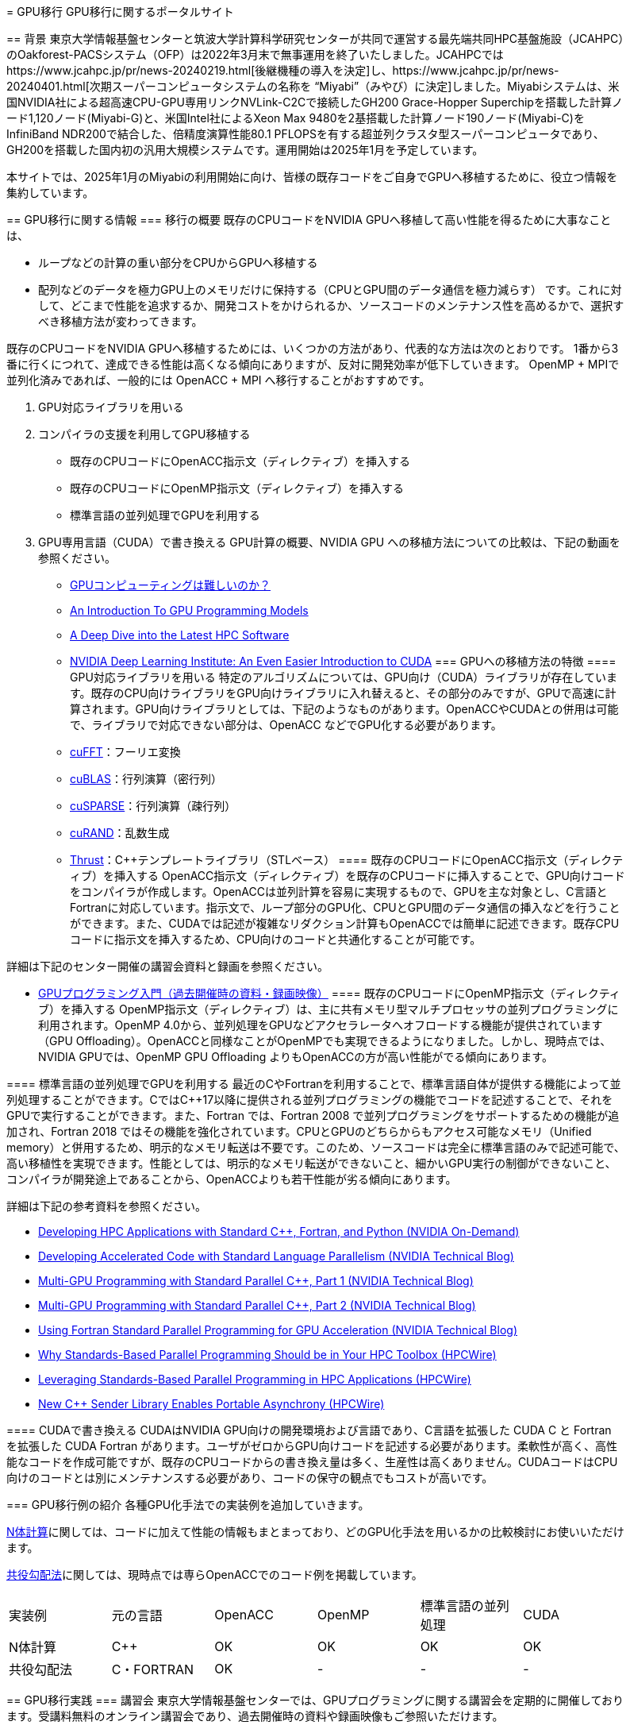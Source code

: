 [quote, https://jcahpc.github.io/gpu_porting/]
____


:toc: auto
:toclevels: 4
:toc-title: 目次

= GPU移行
GPU移行に関するポータルサイト

== 背景
東京大学情報基盤センターと筑波大学計算科学研究センターが共同で運営する最先端共同HPC基盤施設（JCAHPC）のOakforest-PACSシステム（OFP）は2022年3月末で無事運用を終了いたしました。JCAHPCではhttps://www.jcahpc.jp/pr/news-20240219.html[後継機種の導入を決定]し、https://www.jcahpc.jp/pr/news-20240401.html[次期スーパーコンピュータシステムの名称を “Miyabi”（みやび）に決定]しました。Miyabiシステムは、米国NVIDIA社による超高速CPU-GPU専用リンクNVLink-C2Cで接続したGH200 Grace-Hopper Superchipを搭載した計算ノード1,120ノード(Miyabi-G)と、米国Intel社によるXeon Max 9480を2基搭載した計算ノード190ノード(Miyabi-C)をInfiniBand NDR200で結合した、倍精度演算性能80.1 PFLOPSを有する超並列クラスタ型スーパーコンピュータであり、GH200を搭載した国内初の汎用大規模システムです。運用開始は2025年1月を予定しています。 +

本サイトでは、2025年1月のMiyabiの利用開始に向け、皆様の既存コードをご自身でGPUへ移植するために、役立つ情報を集約しています。

== GPU移行に関する情報
=== 移行の概要
既存のCPUコードをNVIDIA GPUへ移植して高い性能を得るために大事なことは、

* ループなどの計算の重い部分をCPUからGPUへ移植する
* 配列などのデータを極力GPU上のメモリだけに保持する（CPUとGPU間のデータ通信を極力減らす）
です。これに対して、どこまで性能を追求するか、開発コストをかけられるか、ソースコードのメンテナンス性を高めるかで、選択すべき移植方法が変わってきます。 +

既存のCPUコードをNVIDIA GPUへ移植するためには、いくつかの方法があり、代表的な方法は次のとおりです。 1番から3番に行くにつれて、達成できる性能は高くなる傾向にありますが、反対に開発効率が低下していきます。 OpenMP + MPIで並列化済みであれば、一般的には OpenACC + MPI へ移行することがおすすめです。 +

. GPU対応ライブラリを用いる
. コンパイラの支援を利用してGPU移植する
** 既存のCPUコードにOpenACC指示文（ディレクティブ）を挿入する
** 既存のCPUコードにOpenMP指示文（ディレクティブ）を挿入する
** 標準言語の並列処理でGPUを利用する
. GPU専用言語（CUDA）で書き換える
GPU計算の概要、NVIDIA GPU への移植方法についての比較は、下記の動画を参照ください。

* https://www.youtube.com/watch?v=pK-gllheNXE&t=22s[GPUコンピューティングは難しいのか？]
* https://youtu.be/GKXG7OFTLzc?t=461[An Introduction To GPU Programming Models]
* https://www.nvidia.com/en-us/on-demand/session/gtcfall22-a41133/[A Deep Dive into the Latest HPC Software]
* https://learn.nvidia.com/courses/course-detail?course_id=course-v1:DLI+T-AC-01+V1[NVIDIA Deep Learning Institute: An Even Easier Introduction to CUDA]
=== GPUへの移植方法の特徴
==== GPU対応ライブラリを用いる
特定のアルゴリズムについては、GPU向け（CUDA）ライブラリが存在しています。既存のCPU向けライブラリをGPU向けライブラリに入れ替えると、その部分のみですが、GPUで高速に計算されます。GPU向けライブラリとしては、下記のようなものがあります。OpenACCやCUDAとの併用は可能で、ライブラリで対応できない部分は、OpenACC などでGPU化する必要があります。

* https://docs.nvidia.com/cuda/cufft/index.html[cuFFT]：フーリエ変換
* https://docs.nvidia.com/cuda/cublas/index.html[cuBLAS]：行列演算（密行列）
* https://docs.nvidia.com/cuda/cusparse/index.html[cuSPARSE]：行列演算（疎行列）
* https://docs.nvidia.com/cuda/curand/index.html[cuRAND]：乱数生成
* https://docs.nvidia.com/cuda/thrust/index.html[Thrust]：C++テンプレートライブラリ（STLベース）
==== 既存のCPUコードにOpenACC指示文（ディレクティブ）を挿入する
OpenACC指示文（ディレクティブ）を既存のCPUコードに挿入することで、GPU向けコードをコンパイラが作成します。OpenACCは並列計算を容易に実現するもので、GPUを主な対象とし、C言語とFortranに対応しています。指示文で、ループ部分のGPU化、CPUとGPU間のデータ通信の挿入などを行うことができます。また、CUDAでは記述が複雑なリダクション計算もOpenACCでは簡単に記述できます。既存CPUコードに指示文を挿入するため、CPU向けのコードと共通化することが可能です。 +

詳細は下記のセンター開催の講習会資料と録画を参照ください。 +

* https://www.cc.u-tokyo.ac.jp/events/lectures/188/#lecture-doc[GPUプログラミング入門（過去開催時の資料・録画映像）]
==== 既存のCPUコードにOpenMP指示文（ディレクティブ）を挿入する
OpenMP指示文（ディレクティブ）は、主に共有メモリ型マルチプロセッサの並列プログラミングに利用されます。OpenMP 4.0から、並列処理をGPUなどアクセラレータへオフロードする機能が提供されています（GPU Offloading）。OpenACCと同様なことがOpenMPでも実現できるようになりました。しかし、現時点では、NVIDIA GPUでは、OpenMP GPU Offloading よりもOpenACCの方が高い性能がでる傾向にあります。

==== 標準言語の並列処理でGPUを利用する
最近のC++やFortranを利用することで、標準言語自体が提供する機能によって並列処理することができます。C++ではC++17以降に提供される並列プログラミングの機能でコードを記述することで、それをGPUで実行することができます。また、Fortran では、Fortran 2008 で並列プログラミングをサポートするための機能が追加され、Fortran 2018 ではその機能を強化されています。CPUとGPUのどちらからもアクセス可能なメモリ（Unified memory）と併用するため、明示的なメモリ転送は不要です。このため、ソースコードは完全に標準言語のみで記述可能で、高い移植性を実現できます。性能としては、明示的なメモリ転送ができないこと、細かいGPU実行の制御ができないこと、コンパイラが開発途上であることから、OpenACCよりも若干性能が劣る傾向にあります。 +

詳細は下記の参考資料を参照ください。 +

* https://www.nvidia.com/en-us/on-demand/session/gtcfall22-a41087/[Developing HPC Applications with Standard C++, Fortran, and Python (NVIDIA On-Demand)]
* https://developer.nvidia.com/blog/developing-accelerated-code-with-standard-language-parallelism/[Developing Accelerated Code with Standard Language Parallelism (NVIDIA Technical Blog)]
* https://developer.nvidia.com/blog/multi-gpu-programming-with-standard-parallel-c-part-1/[Multi-GPU Programming with Standard Parallel C++, Part 1 (NVIDIA Technical Blog)]
* https://developer.nvidia.com/blog/multi-gpu-programming-with-standard-parallel-c-part-2/[Multi-GPU Programming with Standard Parallel C++, Part 2 (NVIDIA Technical Blog)]
* https://developer.nvidia.com/blog/using-fortran-standard-parallel-programming-for-gpu-acceleration/[Using Fortran Standard Parallel Programming for GPU Acceleration (NVIDIA Technical Blog)]
* https://www.hpcwire.com/2022/09/05/why-standards-based-parallel-programming-should-be-in-your-hpc-toolbox/[Why Standards-Based Parallel Programming Should be in Your HPC Toolbox (HPCWire)]
* https://www.hpcwire.com/2022/10/03/leveraging-standards-based-parallel-programming-in-hpc-applications/[Leveraging Standards-Based Parallel Programming in HPC Applications (HPCWire)]
* https://www.hpcwire.com/2022/12/05/new-c-sender-library-enables-portable-asynchrony/[New C++ Sender Library Enables Portable Asynchrony (HPCWire)]

==== CUDAで書き換える
CUDAはNVIDIA GPU向けの開発環境および言語であり、C++言語を拡張した CUDA C++ と Fortran を拡張した CUDA Fortran があります。ユーザがゼロからGPU向けコードを記述する必要があります。柔軟性が高く、高性能なコードを作成可能ですが、既存のCPUコードからの書き換え量は多く、生産性は高くありません。CUDAコードはCPU向けのコードとは別にメンテナンスする必要があり、コードの保守の観点でもコストが高いです。

=== GPU移行例の紹介
各種GPU化手法での実装例を追加していきます。 +

https://github.com/ymiki-repo/nbody[N体計算]に関しては、コードに加えて性能の情報もまとまっており、どのGPU化手法を用いるかの比較検討にお使いいただけます。 +

https://github.com/kazuya-yamazaki/CG_on_GPU[共役勾配法]に関しては、現時点では専らOpenACCでのコード例を掲載しています。
|===
|実装例|元の言語|OpenACC|OpenMP|標準言語の並列処理|CUDA
|N体計算|C++|OK|OK|OK|OK
|共役勾配法|C・FORTRAN|OK|-|-|-
|===

== GPU移行実践
=== 講習会
東京大学情報基盤センターでは、GPUプログラミングに関する講習会を定期的に開催しております。受講料無料のオンライン講習会であり、過去開催時の資料や録画映像もご参照いただけます。 +

詳細は下記をご参照ください。

* https://www.cc.u-tokyo.ac.jp/events/lectures/188/#lecture-doc[GPUプログラミング入門（過去開催時の資料・録画映像）]
* https://www.cc.u-tokyo.ac.jp/events/lectures/167/#lecture-doc[OpenACCとMPIによるマルチGPUプログラミング入門（過去開催時の資料・録画映像）]
* https://www.cc.u-tokyo.ac.jp/events/lectures/[お試しアカウント付き並列プログラミング講習会]
=== ミニキャンプ
東京大学情報基盤センターでは、既存のCPUシミュレーションコードをCUDA、OpenACC、ライブラリでGPU化したり、既存の単体GPUコードを複数GPUコードにすることなどに取り組む「GPUミニキャンプ」を定期的に開催しております。皆様のCPUコードのGPU移植をサポートするため、2022年12月以降は頻度を増やして開催いたします。本ミニキャンプはZoomによるオンライン開催またはハイブリッド開催を予定しており、受講料は無料です。 +

これまでに参加チームによって取り組まれた課題の例です。 +

* 密度汎関数理論に基づく第一原理電子状態計算ソフトウェアOpenMXのGPU化とベンチマーク
* ⾮静⼒学数値海洋モデルkinacoのGPU化
* FMOプログラムABINIT-MPのGPU対応
* ⼤規模並列有限要素法構造解析ソフトウェアFrontISTRのGPU化
詳細は下記をご参照ください。

* https://www.cc.u-tokyo.ac.jp/events/lectures/223/[GPUミニキャンプ（2024年2月7日、14日）]
* https://www.cc.u-tokyo.ac.jp/events/lectures/[お試しアカウント付き並列プログラミング講習会]
=== GPU移行相談会
東京大学情報基盤センターでは、Miyabiの利用開始に向け、GPU移行に関する様々な疑問をGPU計算に実際に取り組んでいる研究者や技術者（チューター）と直接相談できる相談会を定期的に開催します。

* 既存のCPUコードをGPU化する適切な方法がわからない。
* GPU向けライブラリを紹介してほしい。
* 性能を上げるためのプロファイラの利用方法を聞きたい。
* 複数のGPUを利用した計算方法について相談したい。
* そもそもGPU計算がよくわからない。
など、どんなことでもお気軽にご相談ください。具体的な相談内容がなくても、相談会の様子を知るための参加も歓迎です。 本相談会はZoomによるオンライン開催を予定しており、事前申込制で、参加料は無料です。 +

GPU移行相談会の開催日と相談できるチューターの参加予定は下記サイトをご覧ください。チューターの専門分野によって、相談可能な（得意としている）言語やツールが異なります。参加される回を決める際にご利用ください。なお、チューターの参加予定は随時更新されています。 +

* https://docs.google.com/spreadsheets/u/1/d/e/2PACX-1vR7-akq3aRkdSmhiq7L-Rk34BnqXFU3CRfUDkCu10lEWvwyWkkVz_ob1Q77zMX7184OrvxkFT921Ks5/pubhtml[GPU移行相談会開催日と参加予定チューター]
相談会に参加を希望される方は、下記の参加申込フォームへ必要項目を入力してお申し込みください。

* https://regist.cc.u-tokyo.ac.jp/entry10/form.html[GPU移行相談会 参加申込フォーム]
This page was generated by https://pages.github.com/[GitHub Pages].
____